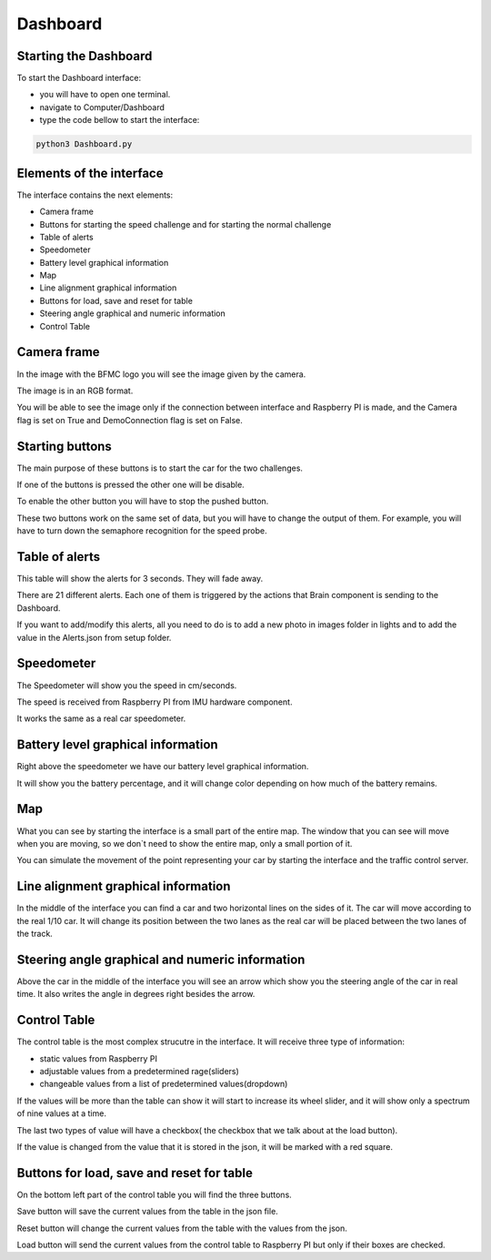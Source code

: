 Dashboard
=========
.. image:: ../../images/computer/dashboard.png
    :align: center
    :width: 80%


Starting the Dashboard
-----------------------
To start the Dashboard interface:

- you will have to open one terminal.
- navigate to Computer/Dashboard
- type the code bellow to start the interface:
  
.. code-block:: bash

    python3 Dashboard.py

Elements of the interface 
--------------------------
The interface contains the next elements:

- Camera frame
- Buttons for starting the speed challenge and for starting the normal challenge
- Table of alerts
- Speedometer
- Battery level graphical information 
- Map
- Line alignment graphical information
- Buttons for load, save and reset for table
- Steering angle  graphical and numeric information
- Control Table

Camera frame
-------------

.. image:: ../../images/computer/dashboard-camera.png
    :align: center
    :width: 80%

In the image with the BFMC logo you will see the image given by the camera.

The image is in an RGB format.

You will be able to see the image only if the connection between interface and Raspberry PI is made, and the Camera flag is set on True and DemoConnection flag is set on False.

Starting buttons
-----------------

.. image:: ../../images/computer/dashboard-start_buttons.png
    :align: center
    :width: 80%

The main purpose of these buttons is to start the car for the two challenges.

If one of the buttons is pressed the other one will be disable.

To enable the other button you will have to stop the pushed button.

These two buttons work on the same set of data, but you will have to change the output of them. For example, you will have to turn down the semaphore recognition for the speed probe.

Table of alerts
----------------

.. image:: ../../images/computer/dashboard-alerts.png
    :align: center
    :width: 80%

This table will show the alerts for 3 seconds. They will fade away. 

There are 21 different alerts. Each one of them is triggered by the actions that Brain component is sending to the Dashboard.

If you want to add/modify this alerts, all you need to do is to add a new photo in images folder in lights and to add the value in the Alerts.json from setup folder.

Speedometer
------------

.. image:: ../../images/computer/dashboard-speedometer.png
    :align: center
    :width: 80%

The Speedometer will show you the speed in cm/seconds.

The speed is received from Raspberry PI from IMU hardware component.

It works the same as a real car speedometer.

Battery level graphical information 
------------------------------------

.. image:: ../../images/computer/dashboard-battery.png
    :align: center
    :width: 80%

Right above the speedometer we have our battery level graphical information.

It will show you the battery percentage, and it will change color depending on how much of the battery remains.

Map
----

.. image:: ../../images/computer/dashboard_map.png
    :align: center
    :width: 80%

What you can see by starting the interface is a small part of the entire map. The window that you can see will move when you are moving, so we don`t need to show the entire map, only a small portion of it.

You can simulate the movement of the point representing your car by starting the interface and the traffic control server.

Line alignment graphical information
-------------------------------------

.. image:: ../../images/computer/dashboard-car.png
    :align: center
    :width: 80%

In the middle of the interface you can find a car and two horizontal lines on the sides of it. The car will move according to the real 1/10 car. It will change its position between the two lanes as the real car will be placed between the two lanes of the track.

Steering angle  graphical and numeric information
--------------------------------------------------

.. image:: ../../images/computer/dashboard-arrowpng.png
    :align: center
    :width: 80%

Above the car in the middle of the interface you will see an arrow which show you the steering angle of the car in real time. It also writes the angle in degrees right besides the arrow.

Control Table
--------------

.. image:: ../../images/computer/dashboard-table.png
    :align: center
    :width: 80%

The control table is the most complex strucutre in the interface. It will receive three type of information:

- static values from Raspberry PI
- adjustable values from a predetermined rage(sliders)
- changeable values from a list of predetermined values(dropdown)

If the values will be more than the table can show it will start to increase its wheel slider, and it will show only a spectrum of nine values at a time.

The last two types of value will have a checkbox( the checkbox that we talk about at the load button).

If the value is changed from the value that it is stored in the json, it will be marked with a red square.

Buttons for load, save and reset for table
-------------------------------------------
.. image:: ../../images/computer/dashboard-save_buttons.png
    :align: center
    :width: 80%

On the bottom left part of the control table you will find the three buttons.

Save button will save the current values from the table in the json file.

Reset button will change the current values from the table with the values from the json.

Load button will send the current values from the control table to Raspberry PI but only if their boxes are checked.
